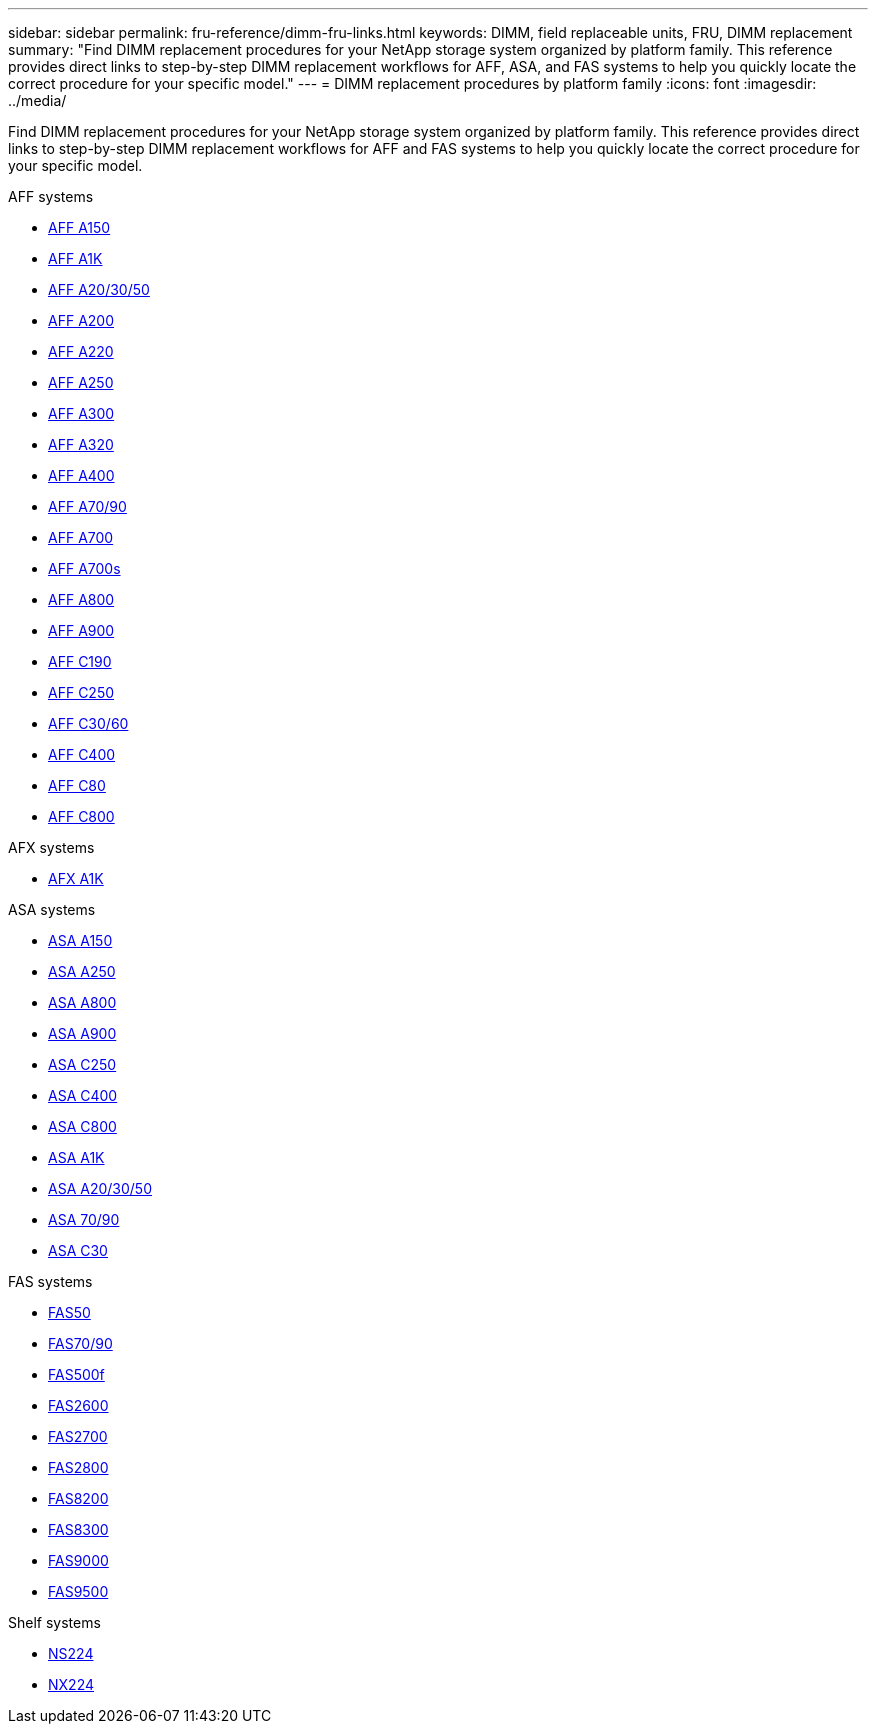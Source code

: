 ---
sidebar: sidebar
permalink: fru-reference/dimm-fru-links.html
keywords: DIMM, field replaceable units, FRU, DIMM replacement
summary: "Find DIMM replacement procedures for your NetApp storage system organized by platform family. This reference provides direct links to step-by-step DIMM replacement workflows for AFF, ASA, and FAS systems to help you quickly locate the correct procedure for your specific model."
---
= DIMM replacement procedures by platform family
:icons: font
:imagesdir: ../media/

[.lead]
Find DIMM replacement procedures for your NetApp storage system organized by platform family. This reference provides direct links to step-by-step DIMM replacement workflows for AFF and FAS systems to help you quickly locate the correct procedure for your specific model.

[role="tabbed-block"]
====
.AFF systems
--
* link:../a150/dimm-replace.html[AFF A150]
* link:../a1k/dimm-replace.html[AFF A1K]
* link:../a20-30-50/dimm-replace.html[AFF A20/30/50]
* link:../a200/dimm-replace.html[AFF A200]
* link:../a220/dimm-replace.html[AFF A220]
* link:../a250/dimm-replace.html[AFF A250]
* link:../a300/dimm-replace.html[AFF A300]
* link:../a320/dimm-replace.html[AFF A320]
* link:../a400/dimm-replace.html[AFF A400]
* link:../a70-90/dimm-replace.html[AFF A70/90]
* link:../a700/dimm-replace.html[AFF A700]
* link:../a700s/dimm-replace.html[AFF A700s]
* link:../a800/dimm-replace.html[AFF A800]
* link:../a900/dimm_replace.html[AFF A900]
* link:../c190/dimm-replace.html[AFF C190]
* link:../c250/dimm-replace.html[AFF C250]
* link:../c30-60/dimm-replace.html[AFF C30/60]
* link:../c400/dimm-replace.html[AFF C400]
* link:../c80/dimm-replace.html[AFF C80]
* link:../c800/dimm-replace.html[AFF C800]
--

.AFX systems
--
* link:../afx-1k/dimm-replace.html[AFX A1K]
--

.ASA systems
* link:../asa150/dimm-replace.html[ASA A150]
* link:../asa250/dimm-replace.html[ASA A250]
* link:../asa800/dimm-replace.html[ASA A800]
* link:../asa900/dimm_replace.html[ASA A900]
* link:../asa-c250/dimm-replace.html[ASA C250]
* link:../asa-c400/dimm-replace.html[ASA C400]
* link:../asa-c800/dimm-replace.html[ASA C800]
* link:../asa-r2-a1k/dimm-replace.html[ASA A1K]
* link:../asa-r2-a20-30-50/dimm-replace.html[ASA A20/30/50]
* link:../asa-r2-70-90/dimm-replace.html[ASA 70/90]
* link:../asa-r2-c30/dimm-replace.html[ASA C30]


.FAS systems
--
* link:../fas50/dimm-replace.html[FAS50]
* link:../fas-70-90/dimm-replace.html[FAS70/90]
* link:../fas500f/dimm-replace.html[FAS500f]
* link:../fas2600/dimm-replace.html[FAS2600]
* link:../fas2700/dimm-replace.html[FAS2700]
* link:../fas2800/dimm-replace.html[FAS2800]
* link:../fas8200/dimm-replace.html[FAS8200]
* link:../fas8300/dimm-replace.html[FAS8300]
* link:../fas9000/dimm-replace.html[FAS9000]
* link:../fas9500/dimm_replace.html[FAS9500]
--

.Shelf systems
--
* link:../ns224/service-replace-dimm.html[NS224]
* link:../nx224/service-replace-dimm.html[NX224]
--
====

// 2025-09-18: ontap-systems-internal/issues/769
// 2025-10-21: ontap-systems-internal/issues/1370
// 2025-10-21: ontap-systems-internal/issues/1373